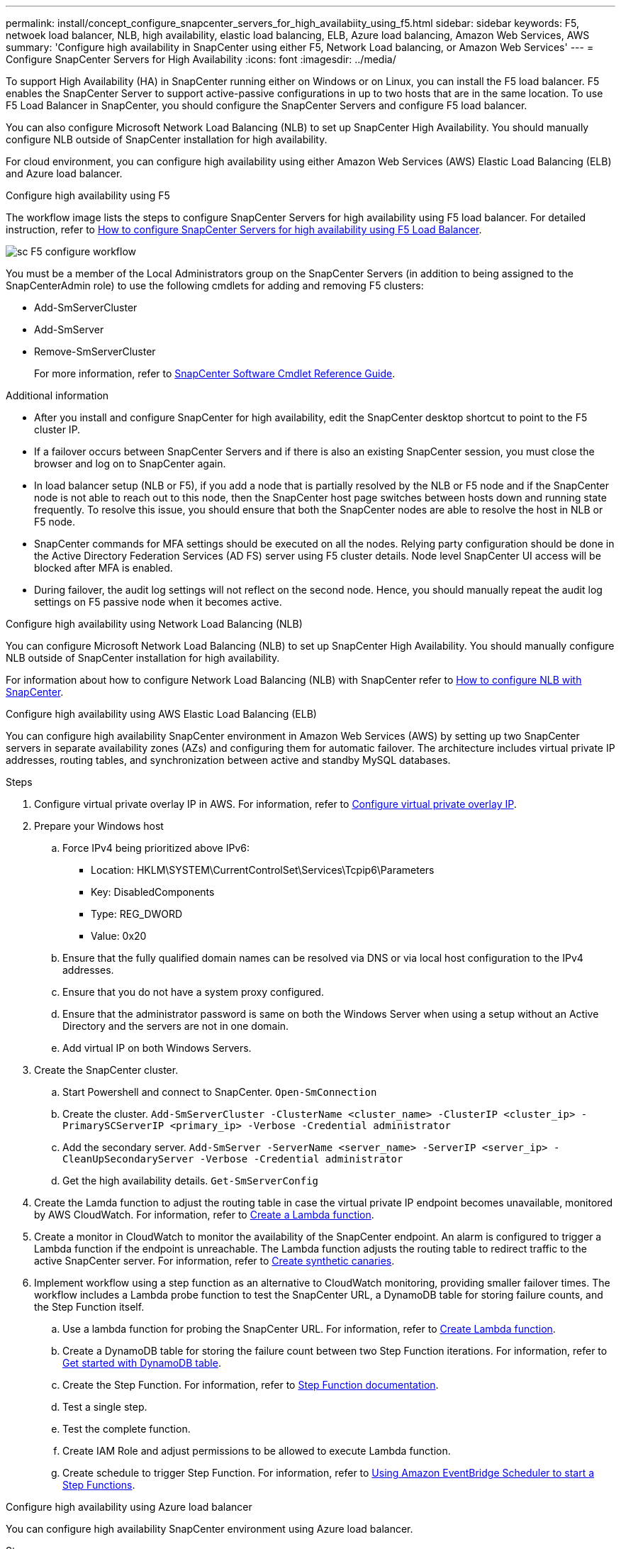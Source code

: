 ---
permalink: install/concept_configure_snapcenter_servers_for_high_availabiity_using_f5.html
sidebar: sidebar
keywords: F5, netwoek load balancer, NLB, high availability, elastic load balancing, ELB, Azure load balancing, Amazon Web Services, AWS
summary: 'Configure high availability in SnapCenter using either F5, Network Load balancing, or Amazon Web Services'
---
= Configure SnapCenter Servers for High Availability
:icons: font
:imagesdir: ../media/

[.lead]
To support High Availability (HA) in SnapCenter running either on Windows or on Linux, you can install the F5 load balancer. F5 enables the SnapCenter Server to support active-passive configurations in up to two hosts that are in the same location. To use F5 Load Balancer in SnapCenter, you should configure the SnapCenter Servers and configure F5 load balancer.

You can also configure Microsoft Network Load Balancing (NLB) to set up SnapCenter High Availability. You should manually configure NLB outside of SnapCenter installation for high availability.

For cloud environment, you can configure high availability using either Amazon Web Services (AWS) Elastic Load Balancing (ELB) and Azure load balancer.

[role="tabbed-block"]
====

.Configure high availability using F5
--

The workflow image lists the steps to configure SnapCenter Servers for high availability using F5 load balancer. For detailed instruction, refer to https://kb.netapp.com/Advice_and_Troubleshooting/Data_Protection_and_Security/SnapCenter/How_to_configure_SnapCenter_Servers_for_high_availability_using_F5_Load_Balancer[How to configure SnapCenter Servers for high availability using F5 Load Balancer^].

image::../media/sc-F5-configure-workflow.png[]

You must be a member of the Local Administrators group on the SnapCenter Servers (in addition to being assigned to the SnapCenterAdmin role) to use the following cmdlets for adding and removing F5 clusters:

* Add-SmServerCluster
* Add-SmServer
* Remove-SmServerCluster
+
For more information, refer to https://docs.netapp.com/us-en/snapcenter-cmdlets/index.html[SnapCenter Software Cmdlet Reference Guide^].

Additional information

* After you install and configure SnapCenter for high availability, edit the SnapCenter desktop shortcut to point to the F5 cluster IP.
* If a failover occurs between SnapCenter Servers and if there is also an existing SnapCenter session, you must close the browser and log on to SnapCenter again.
* In load balancer setup (NLB or F5), if you add a node that is partially resolved by the NLB or F5 node and if the SnapCenter node is not able to reach out to this node, then the SnapCenter host page switches between hosts down and running state frequently. To resolve this issue, you should ensure that both the SnapCenter nodes are able to resolve the host in NLB or F5 node.
* SnapCenter commands for MFA settings should be executed on all the nodes. Relying party configuration should be done in the Active Directory Federation Services (AD FS) server using F5 cluster details.  Node level SnapCenter UI access will be blocked after MFA is enabled. 
* During failover, the audit log settings will not reflect on the second node.  Hence, you should manually repeat the audit log settings on F5 passive node when it becomes active. 
--

.Configure high availability using Network Load Balancing (NLB)
--

You can configure Microsoft Network Load Balancing (NLB) to set up SnapCenter High Availability. You should manually configure NLB outside of SnapCenter installation for high availability.

For information about how to configure Network Load Balancing (NLB) with SnapCenter refer to https://kb.netapp.com/Advice_and_Troubleshooting/Data_Protection_and_Security/SnapCenter/How_to_configure_NLB_and_ARR_with_SnapCenter[How to configure NLB with SnapCenter^].
--

.Configure high availability using AWS Elastic Load Balancing (ELB)
--

You can configure high availability SnapCenter environment in Amazon Web Services (AWS) by setting up two SnapCenter servers in separate availability zones (AZs) and configuring them for automatic failover. The architecture includes virtual private IP addresses, routing tables, and synchronization between active and standby MySQL databases.

.Steps

. Configure virtual private overlay IP in AWS. For information, refer to https://docs.aws.amazon.com/vpc/latest/userguide/replace-local-route-target.html[Configure virtual private overlay IP].
. Prepare your Windows host
.. Force IPv4 being prioritized above IPv6:
+
* Location: HKLM\SYSTEM\CurrentControlSet\Services\Tcpip6\Parameters
* Key: DisabledComponents
* Type: REG_DWORD
* Value: 0x20
.. Ensure that the fully qualified domain names can be resolved via DNS or via local host configuration to the IPv4 addresses.
.. Ensure that you do not have a system proxy configured.
.. Ensure that the administrator password is same on both the Windows Server when using a setup without an Active Directory and the servers are not in one domain.
.. Add virtual IP on both Windows Servers.
. Create the SnapCenter cluster.
.. Start Powershell and connect to SnapCenter.
`Open-SmConnection`
.. Create the cluster.
`Add-SmServerCluster -ClusterName <cluster_name> -ClusterIP <cluster_ip> -PrimarySCServerIP <primary_ip> -Verbose -Credential administrator`
.. Add the secondary server.
`Add-SmServer -ServerName <server_name> -ServerIP <server_ip> -CleanUpSecondaryServer -Verbose -Credential administrator`
.. Get the high availability details.
`Get-SmServerConfig`
. Create the Lamda function to adjust the routing table in case the virtual private IP endpoint becomes unavailable, monitored by AWS CloudWatch. For information, refer to https://docs.aws.amazon.com/lambda/latest/dg/getting-started.html#getting-started-create-function[Create a Lambda function].
. Create a monitor in CloudWatch to monitor the availability of the SnapCenter endpoint. An alarm is configured to trigger a Lambda function if the endpoint is unreachable. The Lambda function adjusts the routing table to redirect traffic to the active SnapCenter server. For information, refer to https://docs.aws.amazon.com/AmazonCloudWatch/latest/monitoring/CloudWatch_Synthetics_Canaries_Create.html[Create synthetic canaries].
. Implement workflow using a step function as an alternative to CloudWatch monitoring, providing smaller failover times. The workflow includes a Lambda probe function to test the SnapCenter URL, a DynamoDB table for storing failure counts, and the Step Function itself.
.. Use a lambda function for probing the SnapCenter URL. For information, refer to https://docs.aws.amazon.com/lambda/latest/dg/getting-started.html[Create Lambda function].
.. Create a DynamoDB table for storing the failure count between two Step Function iterations. For information, refer to https://docs.aws.amazon.com/amazondynamodb/latest/developerguide/GettingStartedDynamoDB.html[Get started with DynamoDB table].
.. Create the Step Function. For information, refer to https://docs.aws.amazon.com/step-functions/[Step Function documentation].
.. Test a single step.
.. Test the complete function.
.. Create IAM Role and adjust permissions to be allowed to execute Lambda function.
.. Create schedule to trigger Step Function. For information, refer to https://docs.aws.amazon.com/step-functions/latest/dg/using-eventbridge-scheduler.html[Using Amazon EventBridge Scheduler to start a Step Functions].
--

.Configure high availability using Azure load balancer

You can configure high availability SnapCenter environment using Azure load balancer.

.Steps

. Create virtual machines in a scale set using Azure portal. The Azure virtual machine scale set allows you to create and manage a group of load balanced virtual machines. The number of virtual machine instances can automatically increase or decrease in response to demand or a defined schedule. For information, refer to https://learn.microsoft.com/en-us/azure/virtual-machine-scale-sets/flexible-virtual-machine-scale-sets-portal[Create virtual machines in a scale set using Azure portal].
. After configuring the virtual machines, log into each virtual machine in VM set and install SnapCenter Server in both the nodes.
. Create the cluster in node 1.
`Add-SmServerCluster -ClusterName <cluster_name> -ClusterIP <specify the load balancer front end virtual ip> -PrimarySCServerIP <ip address> -Verbose -Credential <credentials>`
. Add the secondary server.
`Add-SmServer -ServerName <name of node2> -ServerIP <ip address of node2> -Verbose -Credential <credentials>`
. Obtain the high availability details.
`Get-SmServerConfig`
. If required, rebuild the secondary node.
`Set-SmRepositoryConfig -RebuildSlave -Verbose`
. Failover to the second node.
`Set-SmRepositoryConfig ActiveMaster <name of node2> -Verbose`
--

== Switch from NLB to F5 for high availability

You can change your SnapCenter HA configuration from Network Load Balancing (NLB) to use F5 Load Balancer.

*Steps*

. Configure SnapCenter Servers for high availability using F5. https://kb.netapp.com/Advice_and_Troubleshooting/Data_Protection_and_Security/SnapCenter/How_to_configure_SnapCenter_Servers_for_high_availability_using_F5_Load_Balancer[Learn more^].
. On the SnapCenter Server host, launch PowerShell.
. Start a session by using the Open-SmConnection cmdlet, and then enter your credentials.
. Update the SnapCenter Server to point to the F5 cluster IP address using the Update-SmServerCluster cmdlet.
+
The information regarding the parameters that can be used with the cmdlet and their descriptions can be obtained by running _Get-Help command_name_. Alternatively, you can also refer to the https://docs.netapp.com/us-en/snapcenter-cmdlets/index.html[SnapCenter Software Cmdlet Reference Guide^].
